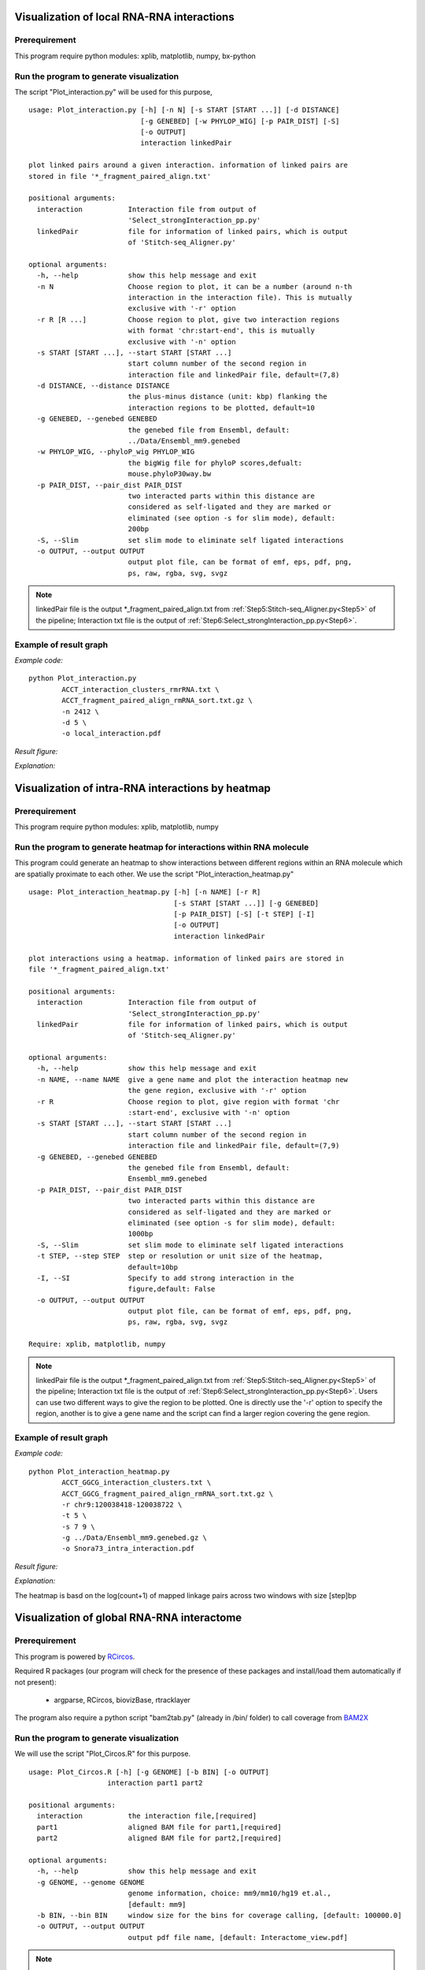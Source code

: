 .. _VisualizationLocal:

===========================================
Visualization of local RNA-RNA interactions
===========================================

Prerequirement
--------------

This program require python modules: xplib, matplotlib, numpy, bx-python

.. _plotInteraction:

Run the program to generate visualization
-----------------------------------------
.. index:: Plot_interaction.py

The script "Plot_interaction.py" will be used for this purpose, ::
  
  usage: Plot_interaction.py [-h] [-n N] [-s START [START ...]] [-d DISTANCE]
                             [-g GENEBED] [-w PHYLOP_WIG] [-p PAIR_DIST] [-S]
                             [-o OUTPUT]
                             interaction linkedPair

  plot linked pairs around a given interaction. information of linked pairs are
  stored in file '*_fragment_paired_align.txt'

  positional arguments:
    interaction           Interaction file from output of
                          'Select_strongInteraction_pp.py'
    linkedPair            file for information of linked pairs, which is output
                          of 'Stitch-seq_Aligner.py'

  optional arguments:
    -h, --help            show this help message and exit
    -n N                  Choose region to plot, it can be a number (around n-th
                          interaction in the interaction file). This is mutually
                          exclusive with '-r' option
    -r R [R ...]          Choose region to plot, give two interaction regions
                          with format 'chr:start-end', this is mutually
                          exclusive with '-n' option
    -s START [START ...], --start START [START ...]
                          start column number of the second region in
                          interaction file and linkedPair file, default=(7,8)
    -d DISTANCE, --distance DISTANCE
                          the plus-minus distance (unit: kbp) flanking the
                          interaction regions to be plotted, default=10
    -g GENEBED, --genebed GENEBED
                          the genebed file from Ensembl, default:
                          ../Data/Ensembl_mm9.genebed
    -w PHYLOP_WIG, --phyloP_wig PHYLOP_WIG
                          the bigWig file for phyloP scores,defualt:
                          mouse.phyloP30way.bw
    -p PAIR_DIST, --pair_dist PAIR_DIST
                          two interacted parts within this distance are
                          considered as self-ligated and they are marked or
                          eliminated (see option -s for slim mode), default:
                          200bp
    -S, --Slim            set slim mode to eliminate self ligated interactions
    -o OUTPUT, --output OUTPUT
                          output plot file, can be format of emf, eps, pdf, png,
                          ps, raw, rgba, svg, svgz

.. note::

  linkedPair file is the output \*_fragment_paired_align.txt from :ref:`Step5:Stitch-seq_Aligner.py<Step5>` of the pipeline; Interaction txt file is the output of :ref:`Step6:Select_strongInteraction_pp.py<Step6>`.


Example of result graph
-----------------------

*Example code:* ::

  python Plot_interaction.py 
          ACCT_interaction_clusters_rmrRNA.txt \
          ACCT_fragment_paired_align_rmRNA_sort.txt.gz \
          -n 2412 \
          -d 5 \
          -o local_interaction.pdf
    
*Result figure:*

.. image:: local_interaction_malat1_ACCT.jpg

*Explanation:*

.. raw:: html

 <ul>
 <li> The <font color="#4F81BD"> blue </font> blocks are clusters generated in <font color="#4F81BD"> R1 </font>. And the <font color="#C0504D"> red </font> blocks are clusters generated in <font color="#C0504D"> R2 </font>. </li>
 <li> the semi-transparent polygons connecting clusters in <font color="#4F81BD">R1</font> and <font color="#C0504D">R2</font> pools indicate different strong interactions between clusters. </li> 
 <li>The lines connecting to regions are evidence of linkedPairs, where <font color="#00dd00"> green </font> lines are the ones with distance between two ends less than what specified in option '-p'. This implies self ligation. All others are colored black </li>
 </ul>

.. _VisualizationHeatmap:

==================================================
Visualization of intra-RNA interactions by heatmap
==================================================

Prerequirement
--------------
This program require python modules: xplib, matplotlib, numpy

Run the program to generate heatmap for interactions within RNA molecule
------------------------------------------------------------------------

.. index:: Plot_interaction_heatmap.py

This program could generate an heatmap to show interactions between different regions within an RNA molecule which are spatially proximate to each other. We use the script "Plot_interaction_heatmap.py" ::

  usage: Plot_interaction_heatmap.py [-h] [-n NAME] [-r R]
                                     [-s START [START ...]] [-g GENEBED]
                                     [-p PAIR_DIST] [-S] [-t STEP] [-I]
                                     [-o OUTPUT]
                                     interaction linkedPair
  
  plot interactions using a heatmap. information of linked pairs are stored in
  file '*_fragment_paired_align.txt'
  
  positional arguments:
    interaction           Interaction file from output of
                          'Select_strongInteraction_pp.py'
    linkedPair            file for information of linked pairs, which is output
                          of 'Stitch-seq_Aligner.py'

  optional arguments:
    -h, --help            show this help message and exit
    -n NAME, --name NAME  give a gene name and plot the interaction heatmap new
                          the gene region, exclusive with '-r' option
    -r R                  Choose region to plot, give region with format 'chr
                          :start-end', exclusive with '-n' option
    -s START [START ...], --start START [START ...]
                          start column number of the second region in
                          interaction file and linkedPair file, default=(7,9)
    -g GENEBED, --genebed GENEBED
                          the genebed file from Ensembl, default:
                          Ensembl_mm9.genebed
    -p PAIR_DIST, --pair_dist PAIR_DIST
                          two interacted parts within this distance are
                          considered as self-ligated and they are marked or
                          eliminated (see option -s for slim mode), default:
                          1000bp
    -S, --Slim            set slim mode to eliminate self ligated interactions
    -t STEP, --step STEP  step or resolution or unit size of the heatmap,
                          default=10bp
    -I, --SI              Specify to add strong interaction in the
                          figure,default: False
    -o OUTPUT, --output OUTPUT
                          output plot file, can be format of emf, eps, pdf, png,
                          ps, raw, rgba, svg, svgz

  Require: xplib, matplotlib, numpy

.. note::

  linkedPair file is the output \*_fragment_paired_align.txt from :ref:`Step5:Stitch-seq_Aligner.py<Step5>` of the pipeline; Interaction txt file is the output of :ref:`Step6:Select_strongInteraction_pp.py<Step6>`. Users can use two different ways to give the region to be plotted. One is directly use the '-r' option to specify the region, another is to give a gene name and the script can find a larger region covering the gene region.


Example of result graph
-----------------------

*Example code:* ::

  python Plot_interaction_heatmap.py
          ACCT_GGCG_interaction_clusters.txt \
          ACCT_GGCG_fragment_paired_align_rmRNA_sort.txt.gz \
          -r chr9:120038418-120038722 \
          -t 5 \
          -s 7 9 \
          -g ../Data/Ensembl_mm9.genebed.gz \
          -o Snora73_intra_interaction.pdf

*Result figure:*

.. image:: Snora73_intra_interaction.jpg

*Explanation:*
  
The heatmap is basd on the log(count+1) of mapped linkage pairs across two windows with size [step]bp

.. _VisualizationGlobal:

===========================================
Visualization of global RNA-RNA interactome
===========================================

Prerequirement
--------------

This program is powered by `RCircos <http://cran.r-project.org/web/packages/RCircos/index.html>`_.

Required R packages (our program will check for the presence of these packages and install/load them automatically if not present):
 
 * argparse, RCircos, biovizBase, rtracklayer 

The program also require a python script "bam2tab.py" (already in /bin/ folder) to call coverage from `BAM2X <https://github.com/nimezhu/bam2x/blob/master/scripts/bed2tab.py>`_

Run the program to generate visualization
-----------------------------------------
.. index:: Plot_Circos.R

We will use the script "Plot_Circos.R" for this purpose. ::
  
  usage: Plot_Circos.R [-h] [-g GENOME] [-b BIN] [-o OUTPUT]
                     interaction part1 part2

  positional arguments:
    interaction           the interaction file,[required]
    part1                 aligned BAM file for part1,[required]
    part2                 aligned BAM file for part2,[required]

  optional arguments:
    -h, --help            show this help message and exit
    -g GENOME, --genome GENOME
                          genome information, choice: mm9/mm10/hg19 et.al.,
                          [default: mm9]
    -b BIN, --bin BIN     window size for the bins for coverage calling, [default: 100000.0]
    -o OUTPUT, --output OUTPUT
                          output pdf file name, [default: Interactome_view.pdf]

.. note::
  
  part1, part2 BAM files are the ones generated from :ref:`Step5:Stitch-seq_Aligner.py<Step5>` of the pipeline; Interaction txt file is the output of :ref:`Step6:Select_strongInteraction_pp.py<Step6>`.


Example of result graph
-----------------------

*Example code:* ::
  
  Rscript Plot_Circos.R GGCG_interaction_clusters.txt 
    sort_Paired1_fragment_GGCG.bam sort_Paired2_fragment_GGCG.bam 
    -b 100000 -o Interactome_GGCG.pdf

*Result figure:*

.. image:: GGCG-MEF_interactome.jpg

*Explanation:*

.. raw:: html

 <ul>
 <li>The <font color="#763a7a"> purple </font>track right inside chromatin cytoband ideogram is the coverage of part1 (the first genomic regions connected with linker sequences) of this sample.</li> 
 <li>The <font color="#0288ad"> light blue </font>track next is the coverage of part2 (the other genomic regions connected with linkers). </li>
 <li>The inner links are the strong interactions after removing rRNA. colors represent different types of interactions and the transparency represents the confidence of the interaction (the ones with lower p-values are stronger) </li>
 </ul>


.. _VisualizationEnrich:

=============================================
Visualization of interaction types enrichment
=============================================

Prerequirement
--------------

Required R packages (our program will check for the presence of these packages and install/load them automatically if not present):

 * "argparse","ggplot2","scales"

Run the program to generate visualization for enrichment of different types of interactions
-------------------------------------------------------------------------------------------
.. index:: Interaction_type_enrichment.R

We will use the script "Interaction_type_enrichment.R" for this purpose. ::

 usage: ../../bin/Interaction_type_enrichment.R [-h] [-n NUM [NUM ...]]
                                                 [-o OUTPUT]
                                                 interaction

  plot the statistical significance for enrichment of different interaction
  types
  
  positional arguments:
    interaction           the strong interaction file,[required]
  
  optional arguments:
    -h, --help            show this help message and exit
    -n NUM [NUM ...], --num NUM [NUM ...]
                          Column numbers for the type name in two part,[default:
                          [4, 11]]
    -o OUTPUT, --output OUTPUT
                          output pdf figure file, [default:
                          interaction_type.pdf]
  
.. note::

  Interaction txt file is the output of :ref:`Step6:Select_strongInteraction_pp.py<Step6>`.


Example of result graph
-----------------------

*Example code:* ::

  Rscript Interaction_type_enrichment.R ACCT_interaction_clusters.txt
    -n 4 11 -o ACCT_interaction_type.pdf

*Result figure:*

.. image:: ES1_interaction_type.jpg

*Explanation:*

For each interaction types (Type1_in_Part1<->Type2_in_Part2), we calculated the number of Type1 in Part1 from all intereactions ``n1`` and number of Type2 in Part2 from all interactions ``n2``. Then we calculate the number of interactions with this type: Type1_in_Part1<->Type2_in_Part2 ``n12``. The p-value for each interacction type is calculated based on the hypergeometric distribution with R command: ``phyper(n12, n1, total_n - n1, n2, lower.tail=F)``. Here ``total_n`` is the total number of strong interactions. The color for each cell (each interaction type) are coded based on the value of "-ln(p-value)".

